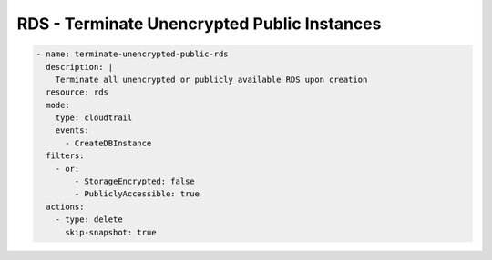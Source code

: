 RDS - Terminate Unencrypted Public Instances
============================================

.. code-block:: yaml

   - name: terminate-unencrypted-public-rds
     description: |
       Terminate all unencrypted or publicly available RDS upon creation
     resource: rds
     mode:
       type: cloudtrail
       events:
         - CreateDBInstance
     filters:
       - or:
           - StorageEncrypted: false
           - PubliclyAccessible: true
     actions:
       - type: delete
         skip-snapshot: true

